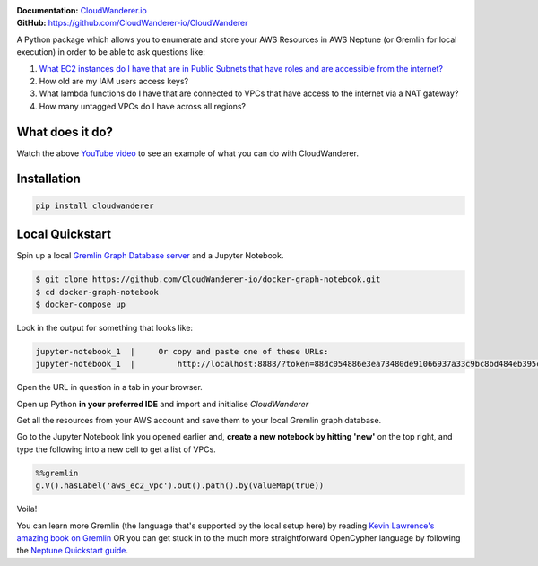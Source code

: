 .. image :: https://user-images.githubusercontent.com/803607/101322139-7111b800-385e-11eb-9277-c6bf3a580987.png

|version| |checks| |docs|

.. |version|
   image:: https://img.shields.io/pypi/v/cloudwanderer?style=flat-square
      :alt: PyPI
      :target: https://pypi.org/project/cloudwanderer/

.. |checks|
   image:: https://img.shields.io/github/workflow/status/cloudwanderer-io/cloudwanderer/Python%20package/main?style=flat-square
      :alt: GitHub Workflow Status (branch)
      :target: https://github.com/CloudWanderer-io/CloudWanderer/actions?query=branch%3Amain

.. |docs|
   image:: https://readthedocs.org/projects/cloudwanderer/badge/?version=latest&style=flat-square
      :target: https://www.cloudwanderer.io/en/latest/?badge=latest
      :alt: Documentation Status

| **Documentation:** `CloudWanderer.io <https://www.cloudwanderer.io>`_
| **GitHub:** `https://github.com/CloudWanderer-io/CloudWanderer <https://github.com/CloudWanderer-io/CloudWanderer>`_

A Python package which allows you to enumerate and store your AWS Resources in AWS Neptune (or Gremlin for local execution) in order to be able to ask questions like:

1. `What EC2 instances do I have that are in Public Subnets that have roles and are accessible from the internet? <https://www.youtube.com/watch?v=GARTSsyYkk8>`__
2. How old are my IAM users access keys?
3. What lambda functions do I have that are connected to VPCs that have access to the internet via a NAT gateway?
4. How many untagged VPCs do I have across all regions?

What does it do?
""""""""""""""""""

.. image:: https://raw.githubusercontent.com/CloudWanderer-io/CloudWanderer/969a5692982f81ae2448a3447cb271adb2b333fa/doc_source/images/discovering-ec2-instances-video.png
   :target: https://www.youtube.com/watch?v=GARTSsyYkk8
   :alt: YouTube video demonstrating how to query public ec2 instances with CloudWander and OpenCypher.

Watch the above `YouTube video <https://www.youtube.com/watch?v=GARTSsyYkk8>`__ to see an example of what you can do with CloudWanderer.


Installation
"""""""""""""""

.. code-block ::

   pip install cloudwanderer

Local Quickstart
""""""""""""""""""

Spin up a local `Gremlin Graph Database server <http://tinkerpop.apache.org/docs/current/reference/#gremlin-server>`__ and a Jupyter Notebook.

.. code-block ::

   $ git clone https://github.com/CloudWanderer-io/docker-graph-notebook.git
   $ cd docker-graph-notebook
   $ docker-compose up

Look in the output for something that looks like:

.. code-block::

   jupyter-notebook_1  |     Or copy and paste one of these URLs:
   jupyter-notebook_1  |         http://localhost:8888/?token=88dc054886e3ea73480de91066937a33c9bc8bd484eb395c

Open the URL in question in a tab in your browser.


Open up Python **in your preferred IDE** and import and initialise `CloudWanderer`

.. doctest ::

   >>> import logging
   >>> from cloudwanderer import CloudWanderer
   >>> from cloudwanderer.storage_connectors import GremlinStorageConnector
   >>> storage_connector = GremlinStorageConnector(
   ...     endpoint_url="ws://localhost:8182"
   ... )
   >>> wanderer = CloudWanderer(storage_connectors=[storage_connector])
   >>> logging.basicConfig(level='INFO')

Get all the resources from your AWS account and save them to your local Gremlin graph database.

.. doctest ::

   >>> wanderer.write_resources()

Go to the Jupyter Notebook link you opened earlier and, **create a new notebook by hitting 'new'** on the top right, and type the following into a new cell to get a list of VPCs.

.. code-block:: 

   %%gremlin
   g.V().hasLabel('aws_ec2_vpc').out().path().by(valueMap(true))

Voila!

.. image:: https://user-images.githubusercontent.com/803607/144116568-ef8e6d38-11f6-477e-8c30-0882fbe29c94.png
   :alt: Example Query and graph output

You can learn more Gremlin (the language that's supported by the local setup here) by reading `Kevin Lawrence's amazing book on Gremlin <https://kelvinlawrence.net/book/Gremlin-Graph-Guide.html>`__ 
OR you can get stuck in to the much more straightforward OpenCypher language by following the `Neptune Quickstart guide <https://www.cloudwanderer.io/en/latest/neptune_quickstart.html>`__.
